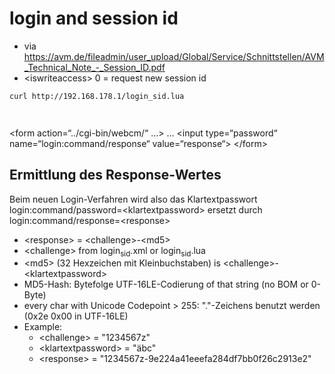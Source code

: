 * login and session id
- via https://avm.de/fileadmin/user_upload/Global/Service/Schnittstellen/AVM_Technical_Note_-_Session_ID.pdf
- <iswriteaccess> 0 = request new session id

#+begin_src sh :results scalar drawer replace output 
curl http://192.168.178.1/login_sid.lua
#+end_src

#+RESULTS:
:RESULTS:
<?xml version="1.0" encoding="utf-8"?><SessionInfo><SID>0000000000000000</SID><Challenge>63233c3d</Challenge><BlockTime>0</BlockTime><Rights></Rights></SessionInfo>
:END:

#+begin_src lang

#+end_src
<form action=“../cgi-bin/webcm/“ …>
 …
 <input type=“password“ name=“login:command/response“ value=“response“>
 </form> 


** Ermittlung des Response-Wertes 
Beim neuen Login-Verfahren wird also das Klartextpasswort
 login:command/password=<klartextpassword>
ersetzt durch
 login:command/response=<response>

- <response> = <challenge>-<md5>
- <challenge> from login_sid.xml or login_sid.lua
- <md5> (32 Hexzeichen mit Kleinbuchstaben) is <challenge>-<klartextpassword>
- MD5-Hash: Bytefolge UTF-16LE-Codierung of that string (no BOM  or 0-Byte)
- every char with Unicode Codepoint > 255: "."-Zeichens benutzt werden (0x2e 0x00 in UTF-16LE)
- Example:
  - <challenge> = "1234567z"
  - <klartextpassword> = "äbc"
  - <response> = "1234567z-9e224a41eeefa284df7bb0f26c2913e2"
